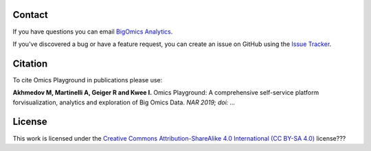 Contact
--------------------------------------------------------------------------------

If you have questions you can email
`BigOmics Analytics <mailto:info@bigomics.ch>`__.

If you've discovered a bug or have a feature request, you can create an issue
on GitHub using the
`Issue Tracker <https://github.com/IRB-Bioinformatics/OmicsPlayground/issues>`__.

Citation
--------------------------------------------------------------------------------

To cite Omics Playground in publications please use:

**Akhmedov M, Martinelli A, Geiger R and Kwee I.**
Omics Playground\: A comprehensive self-service platform forvisualization, analytics and exploration of Big Omics Data.
*NAR 2019; doi\: ...*

License
--------------------------------------------------------------------------------

This work is licensed under the
`Creative Commons Attribution-ShareAlike 4.0 International (CC BY-SA 4.0) <https://creativecommons.org/licenses/by-sa/4.0/>`__
license???

